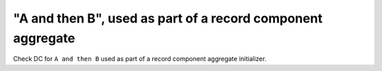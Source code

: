 "A and then B", used as part of a record component aggregate
=============================================================

Check DC for ``A and then B`` used as part of a record component aggregate
initializer.
